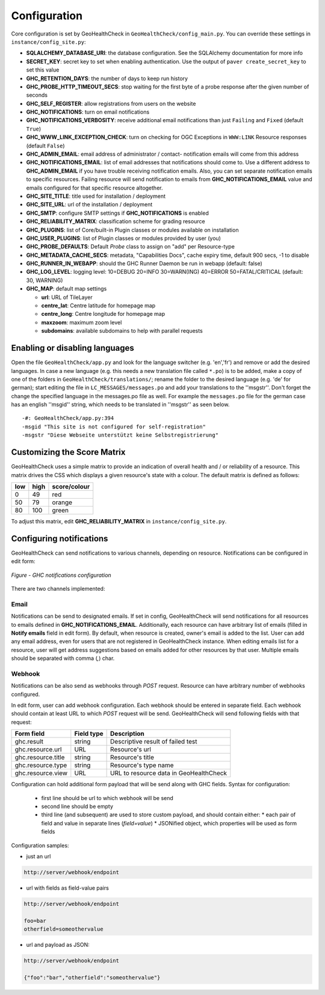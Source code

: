 .. _config:

Configuration
=============

Core configuration is set by GeoHealthCheck in ``GeoHealthCheck/config_main.py``.
You can override these settings in ``instance/config_site.py``:

- **SQLALCHEMY_DATABASE_URI**: the database configuration.  See the SQLAlchemy documentation for more info
- **SECRET_KEY**: secret key to set when enabling authentication. Use the output of ``paver create_secret_key`` to set this value
- **GHC_RETENTION_DAYS**: the number of days to keep run history
- **GHC_PROBE_HTTP_TIMEOUT_SECS**: stop waiting for the first byte of a probe response after the given number of seconds
- **GHC_SELF_REGISTER**: allow registrations from users on the website
- **GHC_NOTIFICATIONS**: turn on email notifications
- **GHC_NOTIFICATIONS_VERBOSITY**: receive additional email notifications than just ``Failing`` and ``Fixed`` (default ``True``)
- **GHC_WWW_LINK_EXCEPTION_CHECK**: turn on checking for OGC Exceptions in ``WWW:LINK`` Resource responses (default ``False``)
- **GHC_ADMIN_EMAIL**: email address of administrator / contact- notification emails will come from this address
- **GHC_NOTIFICATIONS_EMAIL**: list of email addresses that notifications should come to. Use a different address to **GHC_ADMIN_EMAIL** if you have trouble receiving notification emails. Also, you can set separate notification emails to specific resources. Failing resource will send notification to emails from **GHC_NOTIFICATIONS_EMAIL** value and emails configured for that specific resource altogether.
- **GHC_SITE_TITLE**: title used for installation / deployment
- **GHC_SITE_URL**: url of the installation / deployment
- **GHC_SMTP**:  configure SMTP settings if **GHC_NOTIFICATIONS** is enabled
- **GHC_RELIABILITY_MATRIX**: classification scheme for grading resource
- **GHC_PLUGINS**: list of Core/built-in Plugin classes or modules available on installation
- **GHC_USER_PLUGINS**: list of Plugin classes or modules provided by user (you)
- **GHC_PROBE_DEFAULTS**: Default `Probe` class to assign on "add" per Resource-type
- **GHC_METADATA_CACHE_SECS**: metadata, "Capabilities Docs", cache expiry time, default 900 secs, -1 to disable
- **GHC_RUNNER_IN_WEBAPP**: should the GHC Runner Daemon be run in webapp (default: false)
- **GHC_LOG_LEVEL**: logging level: 10=DEBUG 20=INFO 30=WARN(ING) 40=ERROR 50=FATAL/CRITICAL (default: 30, WARNING)
- **GHC_MAP**: default map settings

  - **url**: URL of TileLayer
  - **centre_lat**: Centre latitude for homepage map
  - **centre_long**: Centre longitude for homepage map
  - **maxzoom**: maximum zoom level
  - **subdomains**: available subdomains to help with parallel requests

Enabling or disabling languages
-------------------------------

Open the file ``GeoHealthCheck/app.py`` and look for the language switcher (e.g. 'en','fr') and remove or add the desired languages.
In case a new language (e.g. this needs a new translation file called ``*.po``)  is to be added,
make a copy of  one of the folders in ``GeoHealthCheck/translations/``; rename the folder to the desired language (e.g. 'de' for german);
start editing the file in ``LC_MESSAGES/messages.po`` and add your translations to the ''msgstr''.
Don't forget the change the specified language in the messages.po file as well.
For example the ``messages.po`` file for the german case has an english  ''msgid''  string,
which needs to be translated in ''msgstr'' as seen below.  ::

    -#: GeoHealthCheck/app.py:394
    -msgid "This site is not configured for self-registration"
    -msgstr "Diese Webseite unterstützt keine Selbstregistrierung"


Customizing the Score Matrix
----------------------------

GeoHealthCheck uses a simple matrix to provide an indication of overall health
and / or reliability of a resource.  This matrix drives the CSS which displays
a given resource's state with a colour.  The default matrix is defined as
follows:

.. csv-table::
  :header: low,high,score/colour

  0,49,red
  50,79,orange
  80,100,green

To adjust this matrix, edit **GHC_RELIABILITY_MATRIX** in
``instance/config_site.py``.


Configuring notifications
-------------------------

GeoHealthCheck can send notifications to various channels, depending on resource.
Notifications can be configured in edit form:

.. figure:: _static/notifications_config.png
    :align: center
    :alt: GHC notifications configuration

    *Figure - GHC notifications configuration*


There are two channels implemented:

=====
Email
=====

Notifications can be send to designated emails. If set in config, GeoHealthCheck will 
send notifications for all resources to emails defined in **GHC_NOTIFICATIONS_EMAIL**. 
Additionally, each resource can have arbitrary list of emails (filled in **Notify emails** 
field in edit form). By default, when resource is created, owner's email is added to 
the list. User can add any email address, even for users that are not registered in 
GeoHealthCheck instance. When editing emails list for a resource, user will get address 
suggestions based on emails added for other resources by that user. Multiple emails should
be separated with comma (`,`) char.

=======
Webhook
=======

Notifications can be also send as webhooks through `POST` request. Resource can have arbitrary 
number of webhooks configured. 

In edit form, user can add webhook configuration. Each webhook should be entered in separate field.
Each webhook should contain at least URL to which `POST` request will be send. GeoHealthCheck will 
send following fields with that request:

.. csv-table::
    :header: Form field,Field type,Description

    ghc.result,string,Descriptive result of failed test
    ghc.resource.url,URL,Resource's url
    ghc.resource.title,string,Resource's title
    ghc.resource.type,string,Resource's type name
    ghc.resource.view,URL,URL to resource data in GeoHealthCheck


Configuration can hold additional form payload that will be send along with GHC fields.
Syntax for configuration:

 * first line should be url to which webhook will be send
 * second line should be empty
 * third line (and subsequent) are used to store custom payload, and should contain either:
   * each pair of field and value in separate lines (`field=value`)
   * JSONified object, which properties will be used as form fields

Configuration samples:

* just an url

.. code::

    http://server/webhook/endpoint


* url with fields as field-value pairs

.. code::

    http://server/webhook/endpoint

    foo=bar
    otherfield=someothervalue


* url and payload as JSON:

.. code::

    http://server/webhook/endpoint

    {"foo":"bar","otherfield":"someothervalue"}

